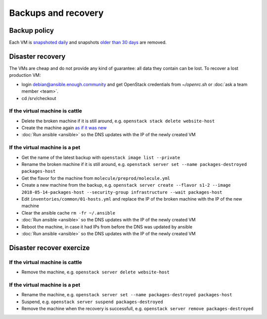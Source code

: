 Backups and recovery
====================

Backup policy
-------------

Each VM is `snapshoted daily <http://lab.enough.community/main/infrastructure/blob/master/molecule/backup/roles/backup/templates/backup.sh>`_ and snapshots `older than 30 days <http://lab.enough.community/main/infrastructure/blob/master/molecule/backup/roles/backup/templates/prune-backup.sh>`_ are removed.

Disaster recovery
-----------------

The VMs are cheap and do not provide any kind of guarantee: all
data they contain can be lost. To recover a lost production VM:

* login debian@ansible.enough.community and get OpenStack credentials from `~/openrc.sh` or :doc:`ask a team member <team>`.
* cd /srv/checkout

If the virtual machine is cattle
~~~~~~~~~~~~~~~~~~~~~~~~~~~~~~~~

* Delete the broken machine if it is still around, e.g. ``openstack stack delete website-host``
* Create the machine again `as if it was new <ansible>`__
* :doc:`Run ansible <ansible>` so the DNS updates with the IP of the newly created VM

If the virtual machine is a pet
~~~~~~~~~~~~~~~~~~~~~~~~~~~~~~~

* Get the name of the latest backup with ``openstack image list --private``
* Rename the broken machine if it is still around, e.g. ``openstack server set --name packages-destroyed packages-host``
* Get the flavor for the machine from ``molecule/preprod/molecule.yml``
* Create a new machine from the backup, e.g. ``openstack server create --flavor s1-2 --image 2018-05-14-packages-host --security-group infrastructure --wait packages-host``
* Edit ``inventories/common/01-hosts.yml`` and replace the IP of the broken machine with the IP of the new machine
* Clear the ansible cache ``rm -fr ~/.ansible``
* :doc:`Run ansible <ansible>` so the DNS updates with the IP of the newly created VM
* Reboot the machine, in case it had IPs from before the DNS was updated by ansible
* :doc:`Run ansible <ansible>` so the DNS updates with the IP of the newly created VM

Disaster recover exercize
-------------------------

If the virtual machine is cattle
~~~~~~~~~~~~~~~~~~~~~~~~~~~~~~~~

* Remove the machine, e.g. ``openstack server delete website-host``

If the virtual machine is a pet
~~~~~~~~~~~~~~~~~~~~~~~~~~~~~~~

* Rename the machine, e.g. ``openstack server set --name packages-destroyed packages-host``
* Suspend, e.g. ``openstack server suspend packages-destroyed``
* Remove the machine when the recovery is successfull, e.g. ``openstack server remove packages-destroyed``
